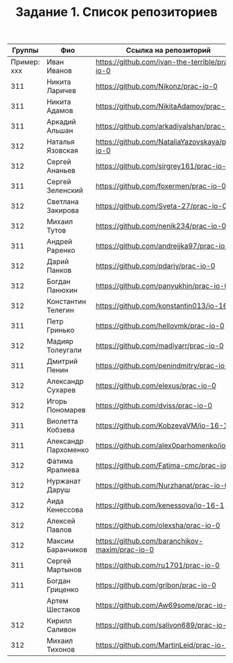 #+TITLE: Задание 1. Список репозиториев

|      Группы | Фио                  | Ссылка на репозиторий                          |
|-------------+----------------------+------------------------------------------------|
| Пример: xxx | Иван Иванов          | https://github.com/ivan-the-terrible/prac-io-0 |
|-------------+----------------------+------------------------------------------------|
|         311 | Никита Ларичев       | https://github.com/Nikonz/prac-io-0            |
|         311 | Никита Адамов        | https://github.com/NikitaAdamov/prac-io-0      |
|         311 | Аркадий Альшан       | https://github.com/arkadiyalshan/prac-io-0     |
|         312 | Наталья Язовская     | https://github.com/NataliaYazovskaya/prac-io-0 |
|         312 | Сергей Ананьев       | https://github.com/sirgrey161/prac-io-0        |
|         311 | Сергей Зеленский     | https://github.com/foxermen/prac-io-0          |
|         312 | Светлана Закирова    | https://github.com/Sveta-27/prac-io-0          |
|         312 | Михаил Тутов         | https://github.com/nenik234/prac-io-0          |
|         311 | Андрей Раренко       | https://github.com/andrejjka97/prac-io-0       |
|         312 | Дарий Панков         | https://github.com/pdariy/prac-io-0            |
|         312 | Богдан Панюхин       | https://github.com/panyukhin/prac-io-0         |
|         312 | Константин Телегин   | https://github.com/konstantin013/io-16-1       |
|         311 | Петр Гринько         | https://github.com/hellovmk/prac-io-0          |
|         312 | Мадияр Толеугали     | https://github.com/madiyarr/prac-io-0          |
|         311 | Дмитрий Пенин        | https://github.com/penindmitry/prac-io-0       |
|         312 | Александр Сухарев    | https://github.com/elexus/prac-io-0            |
|         312 | Игорь Пономарев      | https://github.com/dviss/prac-io-0             |
|         311 | Виолетта Кобзева     | https://github.com/KobzevaVM/io-16-1           |
|         311 | Александр Пархоменко | https://github.com/alex0parhomenko/io-16       |
|         312 | Фатима Яралиева      | https://github.com/Fatima-cmc/prac-io-0        |
|         312 | Нуржанат Даруш       | https://github.com/Nurzhanat/prac-io-0         |
|         312 | Аида Кенессова       | https://github.com/kenessova/io-16-1           |
|         312 | Алексей Павлов       | https://github.com/olexsha/prac-io-0           |
|         312 | Максим Баранчиков    | https://github.com/baranchikov-maxim/prac-io-0 |
|         311 | Сергей Мартынов      | https://github.com/ru1701/prac-io-0            |
|         311 | Богдан Гриценко      | https://github.com/gribon/prac-io-0            |
|             | Артем Шестаков       | https://github.com/Aw69some/prac-io-0          |
|         312 | Кирилл Саливон       | https://github.com/salivon689/prac-io-0        |
|         312 | Михаил Тихонов       | https://github.com/MartinLeid/prac-io-0                                                |



